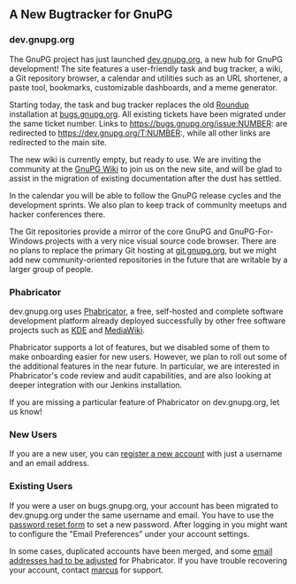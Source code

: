 # A new bugtracker for GnuPG
#+STARTUP: showall
#+AUTHOR: Marcus
#+DATE: April 3, 2017

** A New Bugtracker for GnuPG

*** dev.gnupg.org

The GnuPG project has just launched [[https://dev.gnupg.org/][dev.gnupg.org]], a new hub for GnuPG
development!  The site features a user-friendly task and bug tracker,
a wiki, a Git repository browser, a calendar and utilities such as an
URL shortener, a paste tool, bookmarks, customizable dashboards, and a
meme generator.

Starting today, the task and bug tracker replaces the old [[http://roundup.sourceforge.net/][Roundup]]
installation at [[https://bugs.gnupg.org/][bugs.gnupg.org]].  All existing tickets have been
migrated under the same ticket number.  Links to
https://bugs.gnupg.org/issue:NUMBER: are redirected to
https://dev.gnupg.org/T:NUMBER:, while all other links are redirected
to the main site.

The new wiki is currently empty, but ready to use. We are inviting the
community at the [[https://wiki.gnupg.org/][GnuPG Wiki]] to join us on the new site, and will be
glad to assist in the migration of existing documentation after the
dust has settled.

In the calendar you will be able to follow the GnuPG release cycles
and the development sprints.  We also plan to keep track of community
meetups and hacker conferences there.

The Git repositories provide a mirror of the core GnuPG and
GnuPG-For-Windows projects with a very nice visual source code
browser.  There are no plans to replace the primary Git hosting at
[[https://git.gnupg.org][git.gnupg.org]], but we might add new community-oriented repositories in
the future that are writable by a larger group of people.

*** Phabricator

dev.gnupg.org uses [[https://www.phacility.com/][Phabricator]], a free, self-hosted and complete
software development platform already deployed successfully by other free
software projects such as [[https://phabricator.kde.org/][KDE]] and [[https://phabricator.wikimedia.org/][MediaWiki]].

Phabricator supports a lot of features, but we disabled some of them
to make onboarding easier for new users.  However, we plan to roll out
some of the additional features in the near future.  In particular, we
are interested in Phabricator's code review and audit capabilities,
and are also looking at deeper integration with our Jenkins
installation.

If you are missing a particular feature of Phabricator on
dev.gnupg.org, let us know!

*** New Users

If you are a new user, you can [[https://dev.gnupg.org/auth/register/][register a new account]] with just a
username and an email address.

*** Existing Users

If you were a user on bugs.gnupg.org, your account has been migrated
to dev.gnupg.org under the same username and email.  You have to use
the [[https://dev.gnupg.org/login/email/][password reset form]] to set a new password.  After logging in you
might want to configure the "Email Preferences" under your account
settings.

In some cases, duplicated accounts have been merged, and some [[https://secure.phabricator.com/T12359][email
addresses had to be adjusted]] for Phabricator.  If you have trouble
recovering your account, contact [[mailto:marcus@gnupg.org][marcus]] for support.
